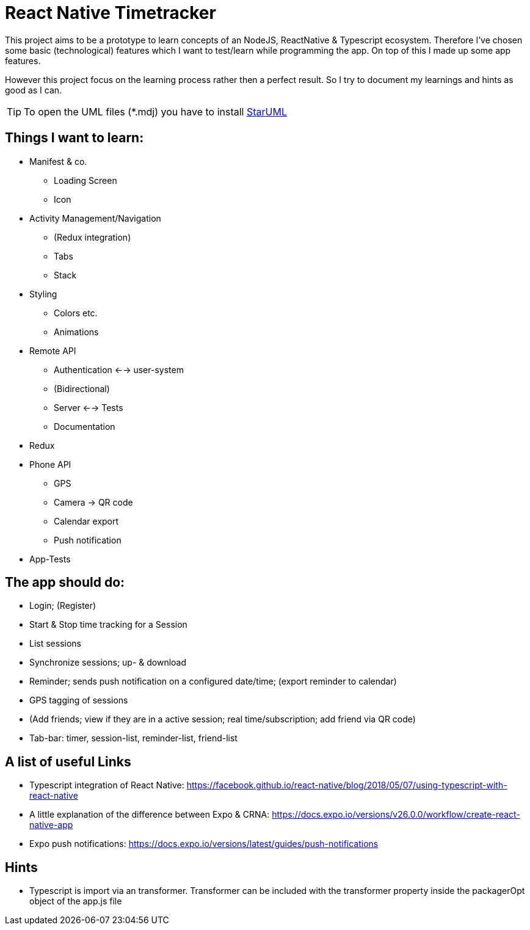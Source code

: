 # React Native Timetracker

This project aims to be a prototype to learn concepts of an NodeJS, ReactNative & Typescript ecosystem. Therefore I've chosen some basic (technological) features which I want to test/learn while programming the app. On top of this I made up some app features.

However this project focus on the learning process rather then a perfect result. So I try to document my learnings and hints as good as I can.

TIP: To open the UML files (*.mdj) you have to install link:http://staruml.io/[StarUML]

## Things I want to learn:

* Manifest & co.
** Loading Screen
** Icon
* Activity Management/Navigation
** (Redux integration)
** Tabs
** Stack
* Styling
** Colors etc.
** Animations
* Remote API
** Authentication <--> user-system
** (Bidirectional)
** Server <--> Tests
** Documentation
* Redux
* Phone API
** GPS
** Camera -> QR code
** Calendar export
** Push notification
* App-Tests

## The app should do:

* Login; (Register)
* Start & Stop time tracking for a Session
* List sessions
* Synchronize sessions; up- & download
* Reminder; sends push notification on a configured date/time; (export reminder to calendar)
* GPS tagging of sessions
* (Add friends; view if they are in a active session; real time/subscription; add friend via QR code)
* Tab-bar: timer, session-list, reminder-list, friend-list

## A list of useful Links

* Typescript integration of React Native: https://facebook.github.io/react-native/blog/2018/05/07/using-typescript-with-react-native
* A little explanation of the difference between Expo & CRNA: https://docs.expo.io/versions/v26.0.0/workflow/create-react-native-app
* Expo push notifications: https://docs.expo.io/versions/latest/guides/push-notifications

## Hints

* Typescript is import via an transformer. Transformer can be included with the transformer property inside the packagerOpt object of the app.js file
